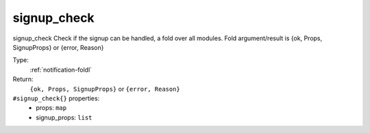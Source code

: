 .. _signup_check:

signup_check
^^^^^^^^^^^^

signup_check 
Check if the signup can be handled, a fold over all modules. 
Fold argument/result is {ok, Props, SignupProps} or {error, Reason} 


Type: 
    :ref:`notification-foldl`

Return: 
    ``{ok, Props, SignupProps}`` or ``{error, Reason}``

``#signup_check{}`` properties:
    - props: ``map``
    - signup_props: ``list``
